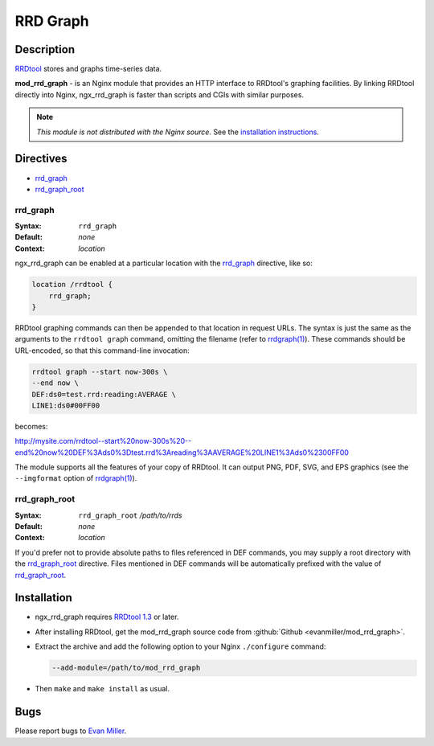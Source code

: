 RRD Graph
=========

Description
-----------

`RRDtool <http://oss.oetiker.ch/rrdtool/RRDtool>`_ stores and graphs time-series data. 

**mod_rrd_graph** - is an Nginx module that provides an HTTP interface to RRDtool's graphing facilities. By linking RRDtool directly into Nginx, ngx_rrd_graph is faster than scripts and CGIs with similar purposes.

.. note:: *This module is not distributed with the Nginx source.* See the `installation instructions <rrd_graph.installation_>`_.

Directives
----------

* rrd_graph_
* rrd_graph_root_

rrd_graph
^^^^^^^^^

:Syntax: ``rrd_graph``
:Default: *none*
:Context: *location*

ngx_rrd_graph can be enabled at a particular location with the rrd_graph_ directive, like so:

.. code-block:: nginx

  location /rrdtool {
      rrd_graph;
  }

RRDtool graphing commands can then be appended to that location in request URLs. The syntax is just the same as the arguments to the ``rrdtool graph`` command, omitting the filename (refer to `rrdgraph(1) <http://oss.oetiker.ch/rrdtool/doc/rrdgraph.en.html>`_). These commands should be URL-encoded, so that this command-line invocation:

.. code-block:: bash

  rrdtool graph --start now-300s \
  --end now \
  DEF:ds0=test.rrd:reading:AVERAGE \
  LINE1:ds0#00FF00

becomes:

http://mysite.com/rrdtool--start%20now-300s%20--end%20now%20DEF%3Ads0%3Dtest.rrd%3Areading%3AAVERAGE%20LINE1%3Ads0%2300FF00

The module supports all the features of your copy of RRDtool. It can output PNG, PDF, SVG, and EPS graphics (see the ``--imgformat`` option of `rrdgraph(1) <http://oss.oetiker.ch/rrdtool/doc/rrdgraph.en.html>`_).

rrd_graph_root
^^^^^^^^^^^^^^

:Syntax: ``rrd_graph_root`` */path/to/rrds*
:Default: *none*
:Context: *location*

If you'd prefer not to provide absolute paths to files referenced in DEF commands, you may supply a root directory with the rrd_graph_root_ directive. Files mentioned in DEF commands will be automatically prefixed with the value of rrd_graph_root_.

.. _rrd_graph.installation:

Installation
------------

* ngx_rrd_graph requires `RRDtool 1.3 <http://oss.oetiker.ch/rrdtool-trac/wiki/RRDtool13>`_  or later.
* After installing RRDtool, get the mod_rrd_graph source code from :github:`Github <evanmiller/mod_rrd_graph>`.
* Extract the archive and add the following option to your Nginx ``./configure`` command:

  .. code-block:: bash

    --add-module=/path/to/mod_rrd_graph

* Then ``make`` and ``make install`` as usual.

Bugs
----

Please report bugs to `Evan Miller <http://www.evanmiller.org/>`_.
